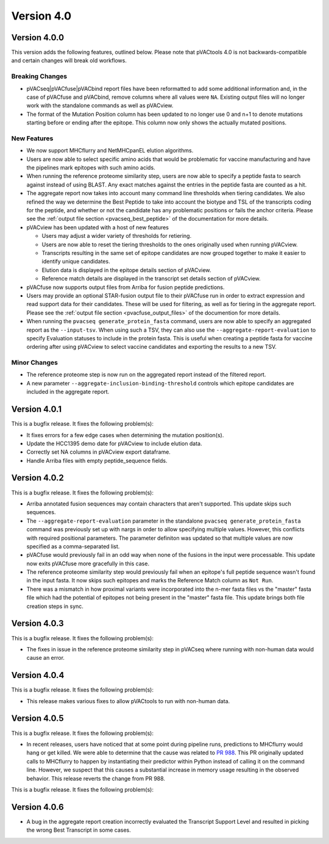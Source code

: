 Version 4.0
===========

Version 4.0.0
-------------

This version adds the following features, outlined below. Please note that
pVACtools 4.0 is not backwards-compatible and certain changes will break old
workflows.

Breaking Changes
________________

- pVACseq|pVACfuse|pVACbind report files have been reformatted to add some
  additional information and, in the case of pVACfuse and pVACbind, remove
  columns where all values were ``NA``. Existing output files will no longer
  work with the standalone commands as well as pVACview.
- The format of the Mutation Position column has been updated to no longer use
  0 and n+1 to denote mutations starting before or ending after the epitope.
  This column now only shows the actually mutated positions.

New Features
____________

- We now support MHCflurry and NetMHCpanEL elution algorithms.
- Users are now able to select specific amino acids that would be problematic for
  vaccine manufacturing and have the pipelines mark epitopes with such amino
  acids.
- When running the reference proteome similarity step, users are now able to
  specify a peptide fasta to search against instead of using BLAST. Any exact
  matches against the entries in the peptide fasta are counted as a hit.
- The aggregate report now takes into account many command line thresholds
  when tiering candidates. We also refined the way we determine the Best
  Peptide to take into account the biotype and TSL of the transcripts coding
  for the peptide, and whether or not the candidate has any problematic
  positions or fails the anchor criteria. Please see the :ref:`output file
  section <pvacseq_best_peptide>` of the documentation for more details.
- pVACview has been updated with a host of new features

  - Users may adjust a wider variety of thresholds for retiering.
  - Users are now able to reset the tiering thresholds to the ones originally
    used when running pVACview.
  - Transcripts resulting in the same set of epitope candidates are now
    grouped together to make it easier to identify unique candidates.
  - Elution data is displayed in the epitope details section of pVACview.
  - Reference match details are displayed in the transcript set details
    section of pVACview.

- pVACfuse now supports output files from Arriba for fusion peptide
  predictions.
- Users may provide an optional STAR-fusion output file to their pVACfuse run
  in order to extract expression and read support data for their candidates.
  These will be used for filtering, as well as for tiering in the aggregate
  report. Please see the :ref:`output file section <pvacfuse_output_files>` of the documention for
  more details.
- When running the ``pvacseq generate_protein_fasta`` command, users are now
  able to specify an aggregated report as the ``--input-tsv``. When using such
  a TSV, they can also use the ``--aggregate-report-evaluation`` to specify
  Evaluation statuses to include in the protein fasta. This is useful when creating
  a peptide fasta for vaccine ordering after using pVACview
  to select vaccine candidates and exporting the results to a new TSV.

Minor Changes
_____________

- The reference proteome step is now run on the aggregated report instead of
  the filtered report.
- A new parameter ``--aggregate-inclusion-binding-threshold`` controls which
  epitope candidates are included in the aggregate report.

Version 4.0.1
-------------

This is a bugfix release. It fixes the following problem(s):

- It fixes errors for a few edge cases when determining the mutation
  position(s).
- Update the HCC1395 demo date for pVACview to include elution data.
- Correctly set NA columns in pVACview export dataframe.
- Handle Arriba files with empty peptide_sequence fields.

Version 4.0.2
-------------

This is a bugfix release. It fixes the following problem(s):

- Arriba annotated fusion sequences may contain characters that aren't
  supported. This update skips such sequences.
- The ``--aggregate-report-evaluation`` parameter in the standalone ``pvacseq
  generate_protein_fasta`` command was previously set up with
  nargs in order to allow specifying multiple values. However, this
  conflicts with required positional parameters. The parameter definiton was
  updated so that multiple values are now specified as a comma-separated list.
- pVACfuse would previously fail in an odd way when none of the fusions in the
  input were processable. This update now exits pVACfuse more gracefully in
  this case.
- The reference proteome similarity step would previously fail when an epitope's
  full peptide sequence wasn't found in the input fasta. It now skips such
  epitopes and marks the Reference Match column as ``Not Run``.
- There was a mismatch in how proximal variants were incorporated into the
  n-mer fasta files vs the "master" fasta file which had the potential of
  epitopes not being present in the "master" fasta file. This update brings
  both file creation steps in sync.

Version 4.0.3
-------------

This is a bugfix release. It fixes the following problem(s):

- The fixes in issue in the reference proteome similarity step in pVACseq
  where running with non-human data would cause an error.

Version 4.0.4
-------------

This is a bugfix release. It fixes the following problem(s):

- This release makes various fixes to allow pVACtools to run with non-human
  data.

Version 4.0.5
-------------

This is a bugfix release. It fixes the following problem(s):

- In recent releases, users have noticed that at some point during pipeline
  runs, predictions to MHCflurry would hang or get killed. We were able to
  determine that the cause was related to
  `PR 988 <https://github.com/griffithlab/pVACtools/pull/988>`_.
  This PR originally updated calls to MHCflurry to happen by instantiating
  their predictor within Python instead of calling it on the command line.
  However, we suspect that this causes a substantial increase in memory usage
  resulting in the observed behavior. This release reverts the change from PR
  988.

This is a bugfix release. It fixes the following problem(s):

Version 4.0.6
-------------

- A bug in the aggregate report creation incorrectly evaluated the Transcript
  Support Level and resulted in picking the wrong Best Transcript in some
  cases.
